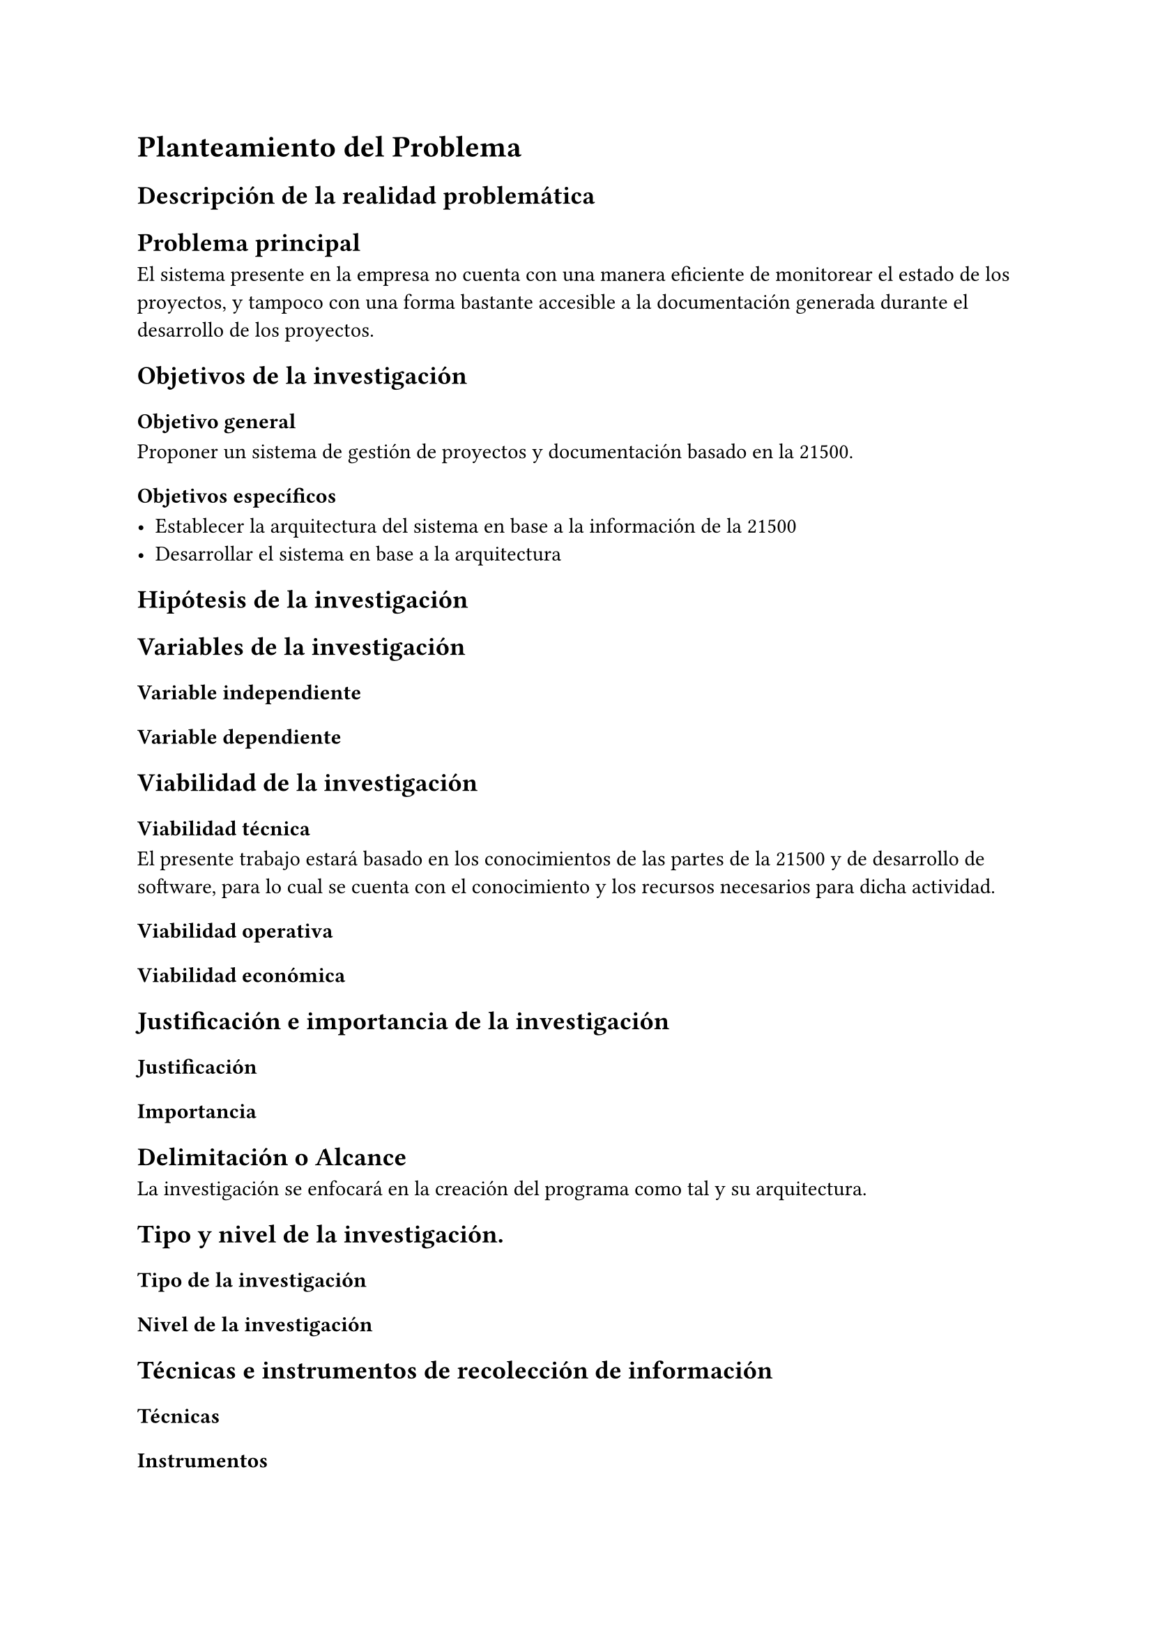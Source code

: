 = Planteamiento del Problema
// NOTE: Este capítulo está destinado a exponer la temática del problema de investigación, la propuesta de solución al mismo y otros aspectos metodológicos que permitirán entender el orden y naturaleza de la propuesta así como el grado de profundidad con el que se abordara el tema de tesis.
== Descripción de la realidad problemática
// NOTE: Es el conjunto de hechos relevantes respecto al problema a investigar, todos ellos deben estar referenciados respecto a la fuente de información de donde se extrajo la información, la referencia puede ser suplida en el caso que se trate de hechos cotidianos de común conocimiento.

== Problema principal
// NOTE: Se refiere a una redacción clara y directa sobre el núcleo del problema deducido de la realidad problemática, su redacción es afirmativa y directa sin exponer explicación alguna.
// NOTE: Luego de su redacción se puede incluir algunas preguntas que la investigación busca resolver, cuando la tesis trata de la creación de tecnologías (investigación exploratoria), pueden suplirse las preguntas de investigación, lo cual puede hacerse únicamente con la aprobación del asesor.

El sistema presente en la empresa no cuenta con una manera eficiente de monitorear el estado de los proyectos, y tampoco con una forma bastante accesible a la documentación generada durante el desarrollo de los proyectos. // TODO: Debe de haber una mejor manera de describir esto.

== Objetivos de la investigación

=== Objetivo general
// NOTE: Debe afirmarse clara y concretamente lo que se busca lograr con el desarrollo de la investigación, debe inferir la solución total o parcial al problema principal de investigación.
// TLDR: Es el título de la tesis pero a modo de verbo(?)

Proponer un sistema de gestión de proyectos y documentación basado en la 21500.

=== Objetivos específicos
// NOTE: Es la disgregación del objetivo principal en sus componentes constitutivos o caracterizados, o una secuencia de entregables que conlleven al logro del objetivo principal.
// TLDR: Una lista de pequeños pasos o hitos a cumplir para que se cumpla el objetivo general

- Establecer la arquitectura del sistema en base a la información de la 21500
- Desarrollar el sistema en base a la arquitectura

// TODO: Esto tiene que expandirse. Además, ¿Requiere ser desarrollado? ¿O puede ser solamente propuesto?

== Hipótesis de la investigación
// NOTE: Representa la afirmación o cuestionamiento de lo que se quiere hacer en la propuesta de tesis, y tiene íntima relación con las preguntas de investigación, de haberse formulado luego de la determinación del problema principal.
// NOTE: Nota Importante: En tesis que tratan de la creación de alguna tecnología (tesis exploratorias), su determinación puede ser innecesaria puesto que redundan en la definición del objetivo del proyecto, por lo tanto puede suprimirse en la redacción del documento final, esto solamente se puede hacer con la autorización del asesor de tesis.

== Variables de la investigación
// NOTE: En tesis que tratan de la creación de alguna tecnología (tesis exploratorias), su determinación puede ser innecesaria puesto que redundan en la definición del objetivo del proyecto, por lo tanto puede suprimirse en la redacción del documento final, esto solamente se puede hacer con la autorización del asesor de tesis.
=== Variable independiente
// NOTE: La variable independiente como su nombre lo indica en independiente y no es susceptible de variar en su naturaleza, más por el contrario si en su uso o aplicación en pro de medir su participación en pro de la variable dependiente.
// NOTE: Regularmente se pueden determinar haciendo una descomposición estructural del objetivo del proyecto, donde se puede encontrar aquellas tecnologías participativas en la elaboración de la solución, estas regularmente ya existen; por lo tanto no se pueden alterar originalmente, por lo tanto no está dentro del ámbito del autor, salvo su aplicación o participación en la solución que eso si puede ser moderado y medirlo en consecuencia.

=== Variable dependiente
// NOTE: Está directamente relacionado con el objetivo del proyecto, y más aún su denominación puede estar constituida por el objeto mismo del proyecto.
// NOTE: Su medición está relacionada a la consecuencia de la interactividad de las variables independientes.

== Viabilidad de la investigación
// NOTE: La viabilidad de la tesis está demostrada en tres aspectos: “técnicos”, “operativos” y “económicos”, los mismos que permiten justificar la ejecución del proyecto y de una forma indirecta; garantizar sus resultados.
=== Viabilidad técnica
// NOTE: Se refiere a que si se dispone de todos los elementos que se emplearán para el normal desarrollo del proyecto de tesis, tales como espacios físicos, fuentes de información, computadores, etc.
El presente trabajo estará basado en los conocimientos de las partes de la 21500 y de desarrollo de software, para lo cual se cuenta con el conocimiento y los recursos necesarios para dicha actividad.

=== Viabilidad operativa
// NOTE: Se refiere a que si el autor cuenta con todos los conocimientos para el desarrollo del proyecto de tesis, o en su defecto si se cuenta con la asesoría, tutoría, u otros aspectos que le permitan conjugar los conocimientos necesarios para el desarrollo de su proyecto.

=== Viabilidad económica
// NOTE: De ser el caso, se debe indicar de donde saldrán los fondos para el desarrollo del proyecto, como pueden ser recursos propios, o financiamiento por parte de alguna entidad pública o privada, así como también; si se trata de algún proyecto de investigación con fondos -concursables, o si este proyecto forma parte de la constitución de algún otro proyecto mucho más grande.

== Justificación e importancia de la investigación

=== Justificación
// NOTE: Se refiere a las razones que lo llevaron al desarrollo de la propuesta y desarrollo de la investigación, así como su pertinencia con la carrera profesional de alguna de las escuelas profesionales de la facultad.
// TLDR: Punto crucial de la tesis, debe de respaldar la necesidad de llevar a cabo esta investigación, proyecto, etc

=== Importancia
// NOTE: Es relativo al aporte del tema de investigación y/o su contribución al contexto del conocimiento o aplicación de las tecnologías creadas o empleadas en el entorno académico, las que se refieran al uso o aplicación de tecnologías, podrán ser consideradas si el tema dista de lo trivial, recurrente y/o replica de lo ya existente.

== Delimitación o Alcance
// NOTE: De ser el caso de un tema de tesis que contribuya a la solución del problema principal pero no lo haga de una forma completa y compacta, se deberá precisar cuál es el aporte del mismo, así como si se efectuaran pruebas descriptivas y/o comparativas de la solución propuesta en el objetivo principal del proyecto y su degradación en los objetivos específicos.

La investigación se enfocará en la creación del programa como tal y su arquitectura. // TODO: Revisar exactamente qué se hará

== Tipo y nivel de la investigación.

=== Tipo de la investigación
/*
  NOTE: Las investigaciones pueden ser de tipo *básica* o *aplicada* lo cual se debe discriminar de principio:
  - Las investigaciones pueden ser básicas si se está aportando nuevo conocimiento en el ámbito de la ciencia sobre la cual se esté tratando el tema del proyecto de tesis.
  - Las investigaciones pueden ser de tipo aplicada en el caso que se trate de elaborar propuestas de solución a problemas con el uso (aplicación) de conocimientos ya existentes
*/

=== Nivel de la investigación
/*
  NOTE: El nivel de investigación, debe estar de acuerdo al grado o nivel de profundidad al que se ha llevado la investigación, estas en orden pueden ser:
  - Exploratorio
  - Descriptivo
  - Relacional
  - Explicativo
  - Predictivo
  - Aplicativo
  NOTE: Para tesis de pregrado es recomendable asumir una tesis de nivel exploratorio; sin embargo, de existir precedentes sobre el tema tratado, esto se puede escalar a niveles superiores hasta alcanzar algún grado de originalidad.
*/

== Técnicas e instrumentos de recolección de información

=== Técnicas
// NOTE: Que técnicas de emplearon para obtener la información base con la que se desarrolló el proyecto de tesis

=== Instrumentos
// NOTE: Se refiere a los instrumentos con los que se lograron registrar las fuentes de documentación, de ser pertinente se deberá citar el anexo donde se muestren las plantillas que representen los instrumentos.
